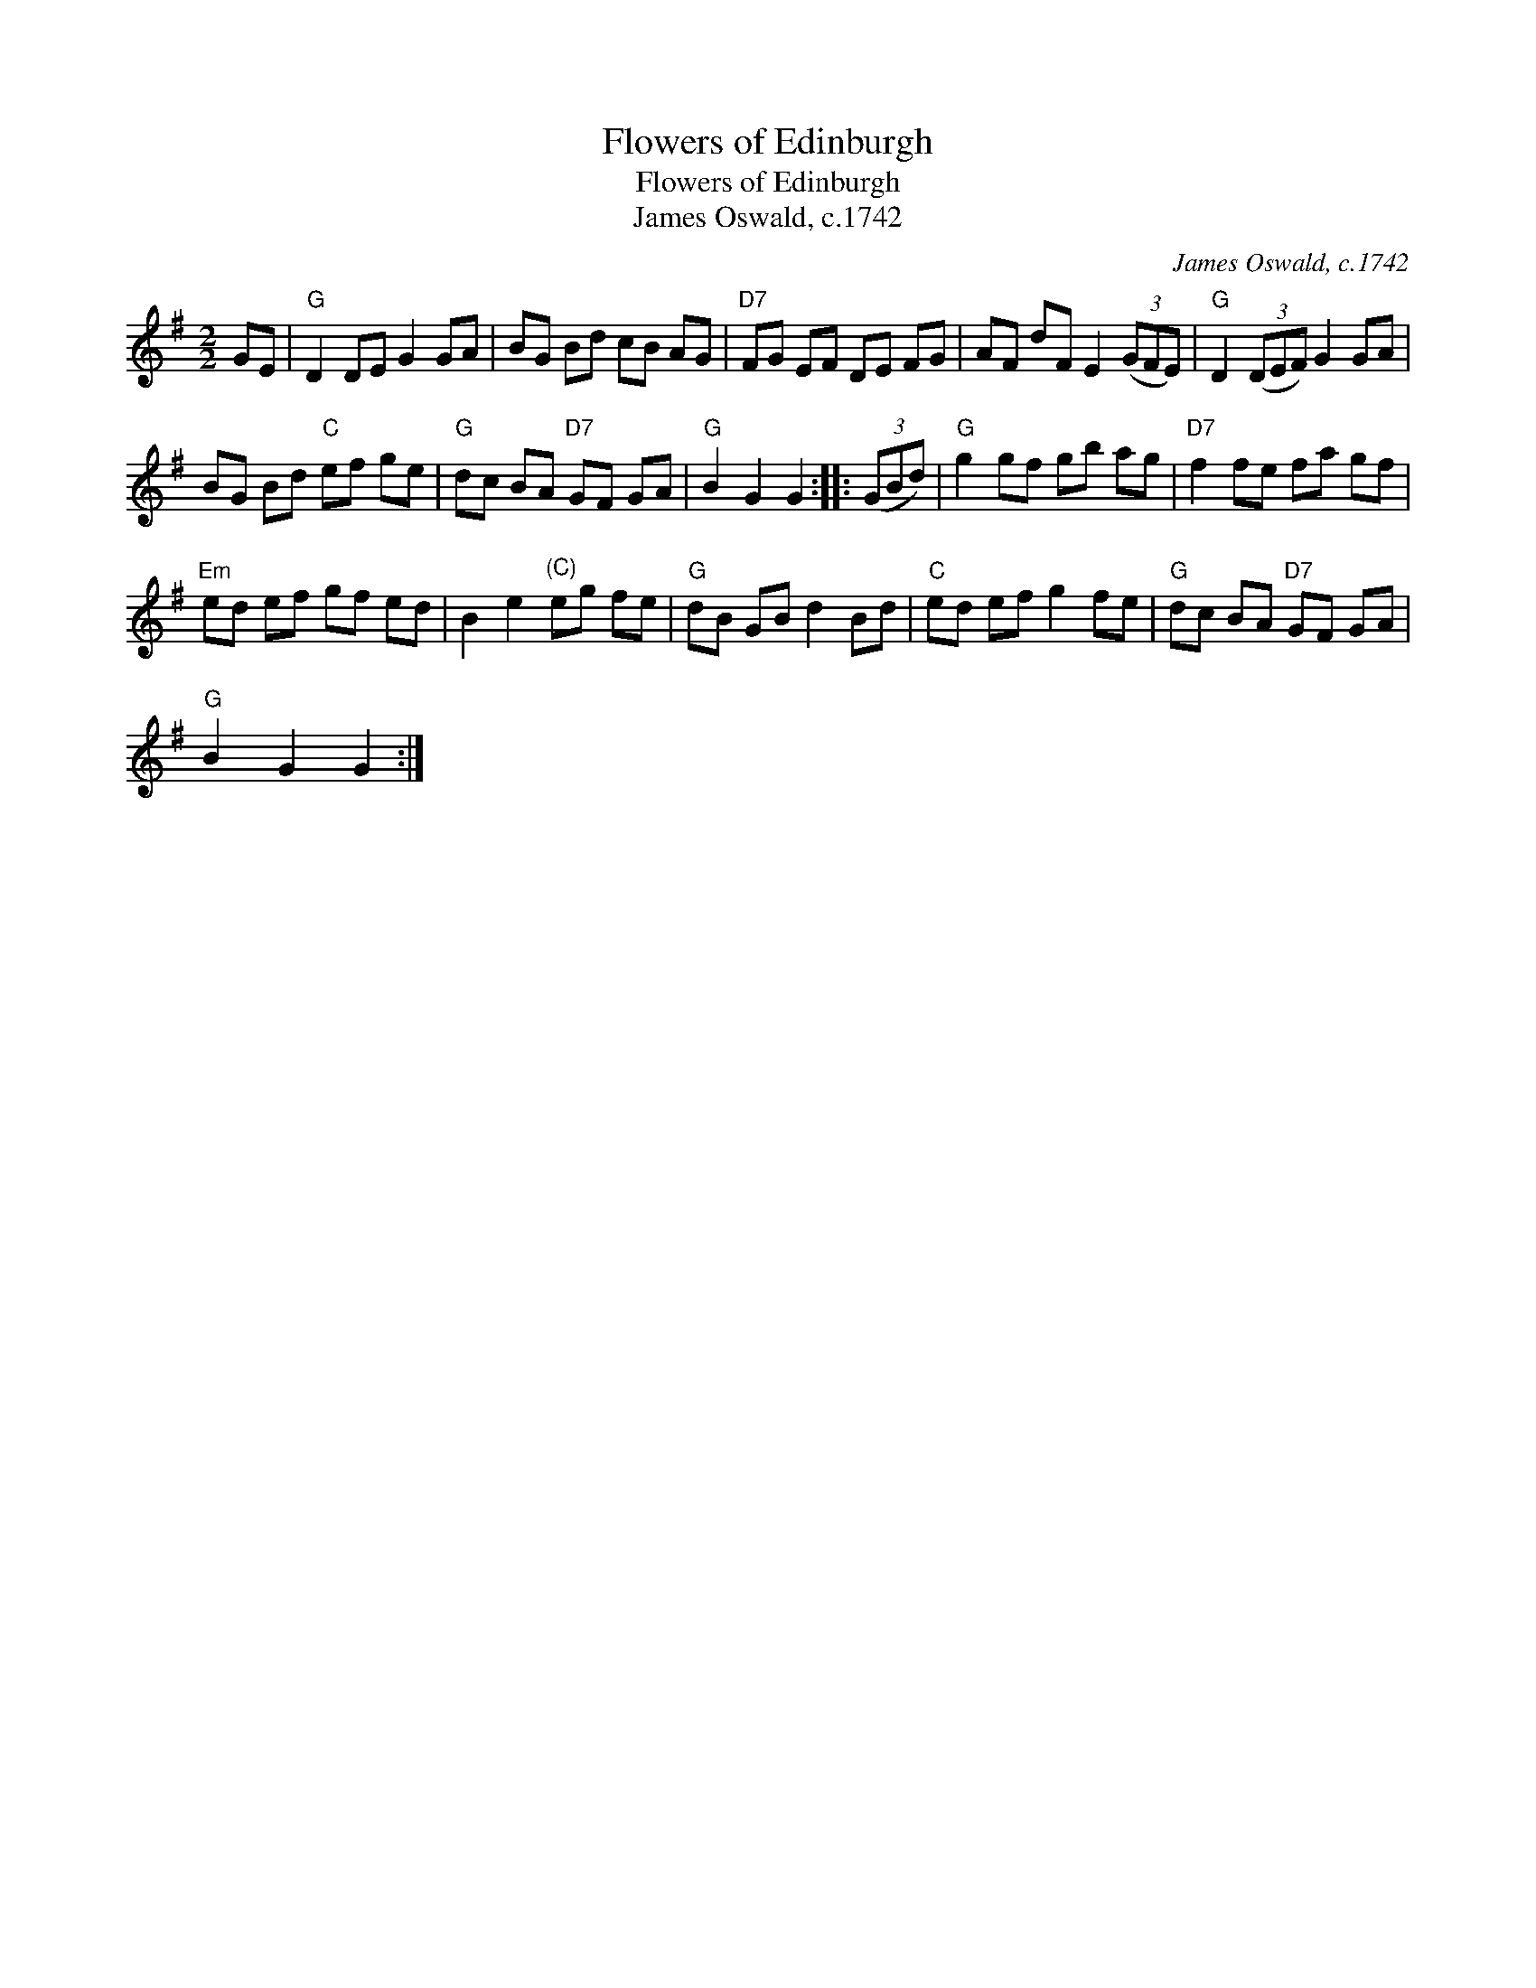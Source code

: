 X:1
T:Flowers of Edinburgh
T:Flowers of Edinburgh
T:James Oswald, c.1742
C:James Oswald, c.1742
L:1/8
M:2/2
K:G
V:1 treble 
V:1
 GE |"G" D2 DE G2 GA | BG Bd cB AG |"D7" FG EF DE FG | AF dF E2 (3(GFE) |"G" D2 (3(DEF) G2 GA | %6
 BG Bd"C" ef ge |"G" dc BA"D7" GF GA |"G" B2 G2 G2 :: (3(GBd) |"G" g2 gf gb ag |"D7" f2 fe fa gf | %12
"Em" ed ef gf ed | B2 e2"^(C)" eg fe |"G" dB GB d2 Bd |"C" ed ef g2 fe |"G" dc BA"D7" GF GA | %17
"G" B2 G2 G2 :| %18

